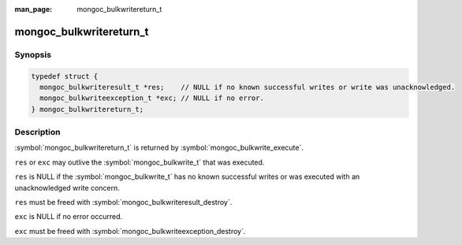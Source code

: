 :man_page: mongoc_bulkwritereturn_t

mongoc_bulkwritereturn_t
========================

Synopsis
--------

.. code-block:: c

   typedef struct {
     mongoc_bulkwriteresult_t *res;    // NULL if no known successful writes or write was unacknowledged.
     mongoc_bulkwriteexception_t *exc; // NULL if no error.
   } mongoc_bulkwritereturn_t;

Description
-----------

:symbol:`mongoc_bulkwritereturn_t` is returned by :symbol:`mongoc_bulkwrite_execute`.

``res`` or ``exc`` may outlive the :symbol:`mongoc_bulkwrite_t` that was executed.

``res`` is NULL if the :symbol:`mongoc_bulkwrite_t` has no known successful writes or was executed with an unacknowledged write concern.

``res`` must be freed with :symbol:`mongoc_bulkwriteresult_destroy`.

``exc`` is NULL if no error occurred.

``exc`` must be freed with :symbol:`mongoc_bulkwriteexception_destroy`.

